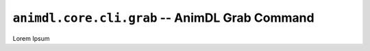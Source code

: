.. _animdl_core_cli_grab:

``animdl.core.cli.grab`` -- AnimDL Grab Command
====================================================

Lorem Ipsum
